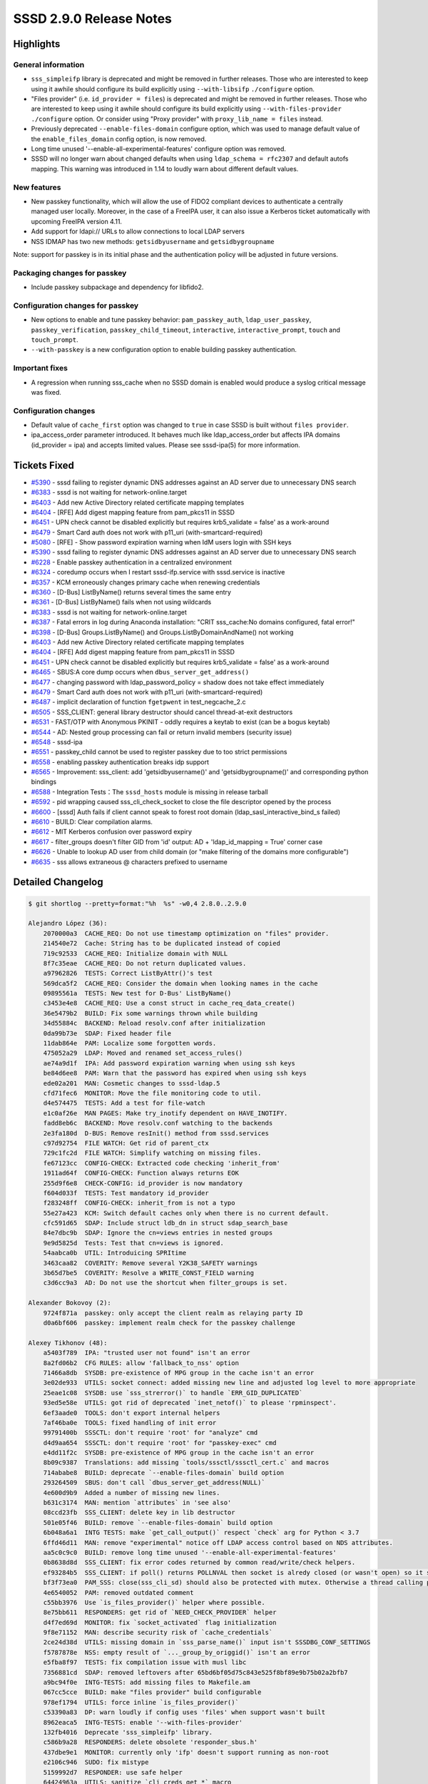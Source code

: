 SSSD 2.9.0 Release Notes
========================

Highlights
----------

General information
~~~~~~~~~~~~~~~~~~~

* ``sss_simpleifp`` library is deprecated and might be removed in further releases. Those who are interested to keep using it awhile should configure its build explicitly using ``--with-libsifp`` ``./configure`` option.
* "Files provider" (i.e. ``id_provider = files``) is deprecated and might be removed in further releases. Those who are interested to keep using it awhile should configure its build explicitly using ``--with-files-provider`` ``./configure`` option. Or consider using "Proxy provider" with ``proxy_lib_name = files`` instead.
* Previously deprecated ``--enable-files-domain`` configure option, which was used to manage default value of the ``enable_files_domain`` config option, is now removed.
* Long time unused '--enable-all-experimental-features' configure option was removed.
* SSSD will no longer warn about changed defaults when using ``ldap_schema = rfc2307`` and default autofs mapping. This warning was introduced in 1.14 to loudly warn about different default values.

New features
~~~~~~~~~~~~

* New passkey functionality, which will allow the use of FIDO2 compliant devices to authenticate a centrally managed user locally. Moreover, in the case of a FreeIPA user, it can also issue a Kerberos ticket automatically with upcoming FreeIPA version 4.11.
* Add support for ldapi:// URLs to allow connections to local LDAP servers
* NSS IDMAP has two new methods: ``getsidbyusername`` and ``getsidbygroupname``

Note: support for passkey is in its initial phase and the authentication policy will be adjusted in future versions.

Packaging changes for passkey
~~~~~~~~~~~~~~~~~~~~~~~~~~~~~

* Include passkey subpackage and dependency for libfido2.

Configuration changes for passkey
~~~~~~~~~~~~~~~~~~~~~~~~~~~~~~~~~

* New options to enable and tune passkey behavior: ``pam_passkey_auth``, ``ldap_user_passkey``, ``passkey_verification``, ``passkey_child_timeout``, ``interactive``, ``interactive_prompt``, ``touch`` and ``touch_prompt``.
* ``--with-passkey`` is a new configuration option to enable building passkey authentication.


Important fixes
~~~~~~~~~~~~~~~

* A regression when running sss_cache when no SSSD domain is enabled would produce a syslog critical message was fixed.

Configuration changes
~~~~~~~~~~~~~~~~~~~~~

* Default value of ``cache_first`` option was changed to ``true`` in case SSSD is built without ``files provider``.
* ipa_access_order parameter introduced. It behaves much like ldap_access_order but affects IPA domains (id_provider = ipa) and accepts limited values. Please see sssd-ipa(5) for more information.

Tickets Fixed
-------------

* `#5390 <https://github.com/SSSD/sssd/issues/5390>`__ - sssd failing to register dynamic DNS addresses against an AD server due to unnecessary DNS search
* `#6383 <https://github.com/SSSD/sssd/issues/6383>`__ - sssd is not waiting for network-online.target
* `#6403 <https://github.com/SSSD/sssd/issues/6403>`__ - Add new Active Directory related certificate mapping templates
* `#6404 <https://github.com/SSSD/sssd/issues/6404>`__ - [RFE] Add digest mapping feature from pam_pkcs11 in SSSD
* `#6451 <https://github.com/SSSD/sssd/issues/6451>`__ - UPN check cannot be disabled explicitly but requires krb5_validate = false' as a work-around
* `#6479 <https://github.com/SSSD/sssd/issues/6479>`__ - Smart Card auth does not work with p11_uri (with-smartcard-required)

* `#5080 <https://github.com/SSSD/sssd/issues/5080>`__ - [RFE] - Show password expiration warning when IdM users login with SSH keys
* `#5390 <https://github.com/SSSD/sssd/issues/5390>`__ - sssd failing to register dynamic DNS addresses against an AD server due to unnecessary DNS search
* `#6228 <https://github.com/SSSD/sssd/issues/6228>`__ - Enable passkey authentication in a centralized environment
* `#6324 <https://github.com/SSSD/sssd/issues/6324>`__ - coredump occurs when I restart sssd-ifp.service with sssd.service is inactive
* `#6357 <https://github.com/SSSD/sssd/issues/6357>`__ - KCM erroneously changes primary cache when renewing credentials
* `#6360 <https://github.com/SSSD/sssd/issues/6360>`__ - [D-Bus] ListByName() returns several times the same entry
* `#6361 <https://github.com/SSSD/sssd/issues/6361>`__ - [D-Bus] ListByName() fails when not using wildcards
* `#6383 <https://github.com/SSSD/sssd/issues/6383>`__ - sssd is not waiting for network-online.target
* `#6387 <https://github.com/SSSD/sssd/issues/6387>`__ - Fatal errors in log during Anaconda installation: "CRIT sss_cache:No domains configured, fatal error!"
* `#6398 <https://github.com/SSSD/sssd/issues/6398>`__ - [D-Bus] Groups.ListByName() and Groups.ListByDomainAndName() not working
* `#6403 <https://github.com/SSSD/sssd/issues/6403>`__ - Add new Active Directory related certificate mapping templates
* `#6404 <https://github.com/SSSD/sssd/issues/6404>`__ - [RFE] Add digest mapping feature from pam_pkcs11 in SSSD
* `#6451 <https://github.com/SSSD/sssd/issues/6451>`__ - UPN check cannot be disabled explicitly but requires krb5_validate = false' as a work-around
* `#6465 <https://github.com/SSSD/sssd/issues/6465>`__ - SBUS:A core dump occurs when ``dbus_server_get_address()``
* `#6477 <https://github.com/SSSD/sssd/issues/6477>`__ - changing password with ldap_password_policy = shadow does not take effect immediately
* `#6479 <https://github.com/SSSD/sssd/issues/6479>`__ - Smart Card auth does not work with p11_uri (with-smartcard-required)
* `#6487 <https://github.com/SSSD/sssd/issues/6487>`__ - implicit declaration of function ``fgetpwent`` in test_negcache_2.c
* `#6505 <https://github.com/SSSD/sssd/issues/6505>`__ - SSS_CLIENT: general library destructor should cancel thread-at-exit destructors
* `#6531 <https://github.com/SSSD/sssd/issues/6531>`__ - FAST/OTP with Anonymous PKINIT - oddly requires a keytab to exist (can be a bogus keytab)
* `#6544 <https://github.com/SSSD/sssd/issues/6544>`__ - AD: Nested group processing can fail or return invalid members (security issue)
* `#6548 <https://github.com/SSSD/sssd/issues/6548>`__ - sssd-ipa
* `#6551 <https://github.com/SSSD/sssd/issues/6551>`__ - passkey_child cannot be used to register passkey due to too strict permissions
* `#6558 <https://github.com/SSSD/sssd/issues/6558>`__ - enabling passkey authentication breaks idp support
* `#6565 <https://github.com/SSSD/sssd/issues/6565>`__ -  Improvement: sss_client: add 'getsidbyusername()' and 'getsidbygroupname()' and corresponding python bindings
* `#6588 <https://github.com/SSSD/sssd/issues/6588>`__ - Integration Tests：The ``sssd_hosts`` module is missing in release tarball
* `#6592 <https://github.com/SSSD/sssd/issues/6592>`__ - pid wrapping caused sss_cli_check_socket to close the file descriptor opened by the process
* `#6600 <https://github.com/SSSD/sssd/issues/6600>`__ - [sssd] Auth fails if client cannot speak to forest root domain (ldap_sasl_interactive_bind_s failed)
* `#6610 <https://github.com/SSSD/sssd/issues/6610>`__ - BUILD: Clear compilation alarms.
* `#6612 <https://github.com/SSSD/sssd/issues/6612>`__ - MIT Kerberos confusion over password expiry
* `#6617 <https://github.com/SSSD/sssd/issues/6617>`__ - filter_groups doesn't filter GID from 'id' output: AD + 'ldap_id_mapping = True' corner case
* `#6626 <https://github.com/SSSD/sssd/issues/6626>`__ - Unable to lookup AD user from child domain (or "make filtering of the domains more configurable")
* `#6635 <https://github.com/SSSD/sssd/issues/6635>`__ - sss allows extraneous @ characters prefixed to username


Detailed Changelog
------------------

.. code-block:: release-notes-shortlog

    $ git shortlog --pretty=format:"%h  %s" -w0,4 2.8.0..2.9.0

    Alejandro López (36):
        2070000a3  CACHE_REQ: Do not use timestamp optimization on "files" provider.
        214540e72  Cache: String has to be duplicated instead of copied
        719c92533  CACHE_REQ: Initialize domain with NULL
        8f7c35eae  CACHE_REQ: Do not return duplicated values.
        a97962826  TESTS: Correct ListByAttr()'s test
        569dca5f2  CACHE_REQ: Consider the domain when looking names in the cache
        09895561a  TESTS: New test for D-Bus' ListByName()
        c3453e4e8  CACHE_REQ: Use a const struct in cache_req_data_create()
        36e5479b2  BUILD: Fix some warnings thrown while building
        34d55884c  BACKEND: Reload resolv.conf after initialization
        0da99b73e  SDAP: Fixed header file
        11dab864e  PAM: Localize some forgotten words.
        475052a29  LDAP: Moved and renamed set_access_rules()
        ae74a9d1f  IPA: Add password expiration warning when using ssh keys
        be84d6ee8  PAM: Warn that the password has expired when using ssh keys
        ede02a201  MAN: Cosmetic changes to sssd-ldap.5
        cfd71fec6  MONITOR: Move the file monitoring code to util.
        d4e574475  TESTS: Add a test for file-watch
        e1c0af26e  MAN PAGES: Make try_inotify dependent on HAVE_INOTIFY.
        fadd8eb6c  BACKEND: Move resolv.conf watching to the backends
        2e3fa180d  D-BUS: Remove resInit() method from sssd.services
        c97d92754  FILE WATCH: Get rid of parent_ctx
        729c1fc2d  FILE WATCH: Simplify watching on missing files.
        fe67123cc  CONFIG-CHECK: Extracted code checking 'inherit_from'
        1911ad64f  CONFIG-CHECK: Function always returns EOK
        255d9f6e8  CHECK-CONFIG: id_provider is now mandatory
        f604d033f  TESTS: Test mandatory id_provider
        f283248ff  CONFIG-CHECK: inherit_from is not a typo
        55e27a423  KCM: Switch default caches only when there is no current default.
        cfc591d65  SDAP: Include struct ldb_dn in struct sdap_search_base
        84e7dbc9b  SDAP: Ignore the cn=views entries in nested groups
        9e9d5825d  Tests: Test that cn=views is ignored.
        54aabca0b  UTIL: Introduicing SPRItime
        3463caa82  COVERITY: Remove several Y2K38_SAFETY warnings
        3b65d7be5  COVERITY: Resolve a WRITE_CONST_FIELD warning
        c3d6cc9a3  AD: Do not use the shortcut when filter_groups is set.

    Alexander Bokovoy (2):
        9724f871a  passkey: only accept the client realm as relaying party ID
        d0a6bf606  passkey: implement realm check for the passkey challenge

    Alexey Tikhonov (48):
        a5403f789  IPA: "trusted user not found" isn't an error
        8a2fd06b2  CFG RULES: allow 'fallback_to_nss' option
        71466a8db  SYSDB: pre-existence of MPG group in the cache isn't an error
        3e02de933  UTILS: socket connect: added missing new line and adjusted log level to more appropriate
        25eae1c08  SYSDB: use `sss_strerror()` to handle `ERR_GID_DUPLICATED`
        93ed5e58e  UTILS: got rid of deprecated `inet_netof()` to please 'rpminspect'.
        6ef3aade0  TOOLS: don't export internal helpers
        7af46ba0e  TOOLS: fixed handling of init error
        99791400b  SSSCTL: don't require 'root' for "analyze" cmd
        d4d9aa654  SSSCTL: don't require 'root' for "passkey-exec" cmd
        e4dd11f2c  SYSDB: pre-existence of MPG group in the cache isn't an error
        8b09c9387  Translations: add missing `tools/sssctl/sssctl_cert.c` and macros
        714ababe8  BUILD: deprecate `--enable-files-domain` build option
        293264509  SBUS: don't call `dbus_server_get_address(NULL)`
        4e600d9b9  Added a number of missing new lines.
        b631c3174  MAN: mention `attributes` in 'see also'
        08ccd23fb  SSS_CLIENT: delete key in lib destructor
        501e05f46  BUILD: remove `--enable-files-domain` build option
        6b048a6a1  INTG TESTS: make `get_call_output()` respect `check` arg for Python < 3.7
        6ffd46d11  MAN: remove "experimental" notice off LDAP access control based on NDS attributes.
        aa5c0c9c0  BUILD: remove long time unused '--enable-all-experimental-features'
        0b8638d8d  SSS_CLIENT: fix error codes returned by common read/write/check helpers.
        ef93284b5  SSS_CLIENT: if poll() returns POLLNVAL then socket is alredy closed (or wasn't open) so it shouldn't be closed again. Otherwise there is a risk to close "foreign" socket opened in another thread.
        bf3f73ea0  PAM_SSS: close(sss_cli_sd) should also be protected with mutex. Otherwise a thread calling pam_end() can close socket mid pam transaction in another thread.
        4e6540052  PAM: removed outdated comment
        c55bb3976  Use `is_files_provider()` helper where possible.
        8e75bb611  RESPONDERS: get rid of `NEED_CHECK_PROVIDER` helper
        d4f7ed69d  MONITOR: fix `socket_activated` flag initialization
        9f8e71152  MAN: describe security risk of `cache_credentials`
        2ce24d38d  UTILS: missing domain in `sss_parse_name()` input isn't SSSDBG_CONF_SETTINGS
        f5787878e  NSS: empty result of `..._group_by_origgid()` isn't an error
        e5fba8f97  TESTS: fix compilation issue with musl libc
        7356881cd  SDAP: removed leftovers after 65bd6bf05d75c843e525f8bf89e9b75b02a2bfb7
        a9bc94f0e  INTG-TESTS: add missing files to Makefile.am
        067cc5cce  BUILD: make "files provider" build configurable
        978ef1794  UTILS: force inline `is_files_provider()`
        c53390a83  DP: warn loudly if config uses 'files' when support wasn't built
        8962eaca5  INTG-TESTS: enable '--with-files-provider'
        132fb4016  Deprecate 'sss_simpleifp' library.
        c586b9a28  RESPONDERS: delete obsolete 'responder_sbus.h'
        437dbe9e1  MONITOR: currently only 'ifp' doesn't support running as non-root
        e2106c946  SUDO: fix mistype
        5159992d7  RESPONDER: use safe helper
        64424963a  UTILS: sanitize `cli_creds_get_*` macro
        ae691f0b4  NSS: change default value of 'cache_first' to 'true'
        ddec8ae2d  SPEC: obsolete libsss_simpleifp
        9bf55bf9a  MONITOR: disable 'user' config option in case --with-sssd-user=root
        8b94af6ef  MONITOR: validate value of 'user' option.

    Cole Robinson (1):
        340691fae  MAN: Fix option typo on sssd-kcm.8

    Dan Lavu (4):
        419b9b8f6  Adding Ported DynDNS Testcases
        7caf2da3c  Fixing dyndns tests
        53c8e8f07  Removing unnecessary restart unnecessary restart
        9aece27dd  Adding ptr zone creation to class setup

    David Härdeman (1):
        96a0e9fbe  LDAP: Handle MIT LDAP KDB password expiry

    Florence Blanc-Renaud (1):
        718afc297  Passkey: flush stdout

    Gioele Barabucci (1):
        47f82a418  Makefile: Install dbus policy in /usr, not /etc

    HelloCarry (1):
        42594c375  fix sysvol_gpt_version may be used uninitialized

    Iker Pedrosa (23):
        7a1976c94  fido2: register key with helper process
        9a2548ea0  fido2: make the build conditional
        f800471e2  sssd.supp: suppress leak errors
        8bdcc0287  passkey: change fido2 to passkey
        f24b6daa9  passkey: replace erroneous description
        28124cfbd  passkey: print PEM formatted public key
        ab6910ae0  passkey: verify assertion
        2b0a8f275  passkey: public key in PEM format
        6b0d175f8  passkey: input PIN via stdin
        336b1facd  ci: fix codeql
        723872f3e  CI: remove flake8 action
        927fa8433  passkey: register discoverable credentials
        62654e254  passkey: user id for discoverable credentials
        bd02f6378  passkey: fix uninitialized variable
        30daa0ccd  spec: update to include passkey
        92d1b4699  passkey: move select authenticator
        bccdc2af2  passkey: obtain assertion data
        f77ec4f50  passkey: verify assertion data
        8218634df  passkey: replace printf by PRINT
        dae5367b6  test: cast to `char *` assert_string_equal() args
        a41810bdf  CI: store CodeQL configuration artifacts
        f97cd4d4f  passkey: don't print User ID
        619ecbbc6  test: add conditional build for passkey functions

    Jakub Vavra (26):
        a21c66625  Tests: Add a test for bz1964121 override homedir to lowercase
        a7759ab30  Tests: Add the missing admisc pytest marker.
        bce2b0c80  Tests: Wait a bit before collection log in test_0015_ad_parameters_ad_hostname_machine.
        d7e7efe93  Tests: Fix E126 in test_adparameters_ported.py
        14748ff98  Tests: Update fixture using adcli to handle password from stdin.
        fc3fad982  Tests: Fix automount OU removal from AD.
        153b1c913  Tests: Add mark tier1_4 so pytest is not throwing warnings.
        c4ea28511  Tests: Move some less important scenarios from tier 1 to tier 2.
        067c550cf  Tests: Test for bz2144491 UPN mismatch
        708a924a1  Tests: Changes to the version handling and fixture create_testdir.
        32a8b9538  Tests: Optimize winhost properties
        fc4f0399b  Tests: Fix incorrect distro parsing in qe_class on Fedora.
        97e040f98  Tests: Set cryptopolicy for master for AD fips tests.
        9145544fd  Tests: Add a remedy for a missing multihost_dir.
        1c55f0d4c  Tests: Refactor join ad.
        80d28babb  Tests: Make sure that session_multihost.ad is always available.
        f46fe473c  Tests: Skip test_0002_ad_parameters_junk_domain on multiarch
        9e061fc06  Tests: Remove keytab on realm leave.
        bc5de6868  Tests: Add a timeout to realm join for AD, modify realm leave.
        255c01a1c  Tests: Fix error in cifs tests.
        325fc8e13  Tests: Improve stability of tests in TestADParamsPorted, remove un-needed backups.
        30e0b472a  Tests: Add tests for BZ1765354
        9329c09dc  Tests: Fix pytest markers to remove warnings.
        04cc2f73c  Tests: Install libsss_simpleifp conditionally based on release.
        d735fb1e4  Tests: Ignore chattr result on resolv.conf
        ed2510d91  Tests: Add test for bz1913839 gid of filtered group gid still present in id

    Justin Stephenson (32):
        5b27a353a  Fido2 child: Add missing options
        ab89455be  CI: Build srpm fix for illegal version tag '-'
        6d87af5ef  SSSCTL: Add passkey exec command
        ee0d73a2c  SSSCTL: Use wrapper function for analyze
        4c678cbb4  Analyzer: Optimize list verbose output
        bfa8d50c4  Analyzer: Ensure parsed id contains digit
        2f99cd31b  SSSCTL: Add debug option to help message
        4a6eb258c  CI: Update core github actions
        4138b0a73  MAN: ldap_group_name enhancement with nested groups
        fb5a300b4  passkey: Add configuration options
        fbbe9ba3f  authtok: Add Passkey type
        57152761b  Add new option ldap_user_passkey
        3f24aa71f  Extend IPA config search
        ec6774930  Add DNS Domain name to struct sss_domain_info
        ea9bcab65  IPA Retrieve passkey configuration
        b92ff263c  PAM: Call the passkey helper binary
        7f8fe3994  Support Passkey prompting config
        64f98463a  Tests: Passkey (Pre)auth
        938676a37  Tests: Passkey prompting config
        64aa2672e  PAM: Add destructor for passkey pin
        5a22aefbc  PAM: Covscan NULL check for cache req result domain
        50a3a1911  Passkey: Use correct User verification comparison
        745379bc4  SSSCTL: Switch passkey-exec to passkey-register
        cdfe2c515  Authtok: Support SSS_AUTHTOK_TYPE_PASSKEY{_REPLY}
        5de070f94  pam_sss: Add passkey kerberos preauth support
        7c34742c4  krb5_child: Add passkey kerberos preauth support
        c76ba343b  PAM: Passkey kerberos preauth support
        9869e4875  krb5_child: Increase child buffer and chunk size
        88f4d3cf7  Passkey: Add util function to prefix passkey data
        1032ca21d  MAN: Clarify user_verification will be overwritten
        bb21171b7  Passkey: Changes to debug_libfido2 option
        5744bad7d  Tests: Amend PAM Preauth tests

    Luke Dickinson (1):
        d48669405  Remove the need for a keytab when using fast with anonymous pkinit

    MCJ Vasseur (1):
        02bdef7d7  Fix typo (pasword -> password)

    Madhuri Upadhye (3):
        81eb0606d  Tests: Minor fixes for alltests
        576a1c19a  Tests: Automation of bug, bz2100789, which test id_provider parameter from domain section
        c200fc019  Test: Test nested group in view based search

    Pavel Březina (35):
        6a2de710b  Update version in version.m4 to track the next release
        b38fdc818  confdb: avoid syslog message when no domains are enabled
        4da861368  monitor: read all enabled domains in add_implicit_services
        64c22dd1c  sss_cache: use ERR_NO_DOMAIN_ENABLED instead of ENOENT
        df55b1f16  confdb: chande debug level when no domain are found in confdb_get_domains
        103a48887  autofs: do not yield warning on default configuratoin
        62458d490  ci: enable ci for sssd-2-8 branch
        c526acbae  ci: switch to actions/checkout@v3
        770bf7bf3  ci: use GITHUB_OUTPUT instead of set-output
        b2d193b93  ci: switch to actions/upload-artifact@v3
        a22af6f00  pot: update translations
        f5c0e7b39  ci: make /dev/shm writable
        ae614c17b  ci: install correct python development package
        c6053c431  pot: update pot files
        f43d8c9a0  ci: increase timeout for covscan
        7e8b97c14  ldap: update shadow last change in sysdb as well
        c0b394ab2  sudo: skip smart refresh if it happens inside full refresh
        59d2f945e  fix missing new line in sss_iface.c and docstrings.rst
        f44e58642  tests: fix all flake8 issues
        bd803bf6b  nssidmap: add getsidbyusername and getsidbygroupname
        712377ea5  tests: add system tests using pytest-mh framework
        ce81f017f  tests: include requirements.txt in system tests documentation requirements
        df7a5c33a  tests: build systen tests documentation in readthedocs
        62cb54dc2  tests: make pytest-ldap aware of TLS options
        ad68d71c3  passkey: add Kerberos plugins
        2a16c2563  idp: switch to common API for radius-style plugin
        a5efc5e63  tests: fix type errors due to type enhancements in jc
        3d0fcca3c  tests: avoid list() and dict() as default parameter value
        a825b28b1  passkey: fix copyrights and comments in krb plugin
        e794bfdea  ci: prepend pr copr build with high version number
        c3a0b5f07  tests: split system test framework into standalone repository
        559f29ffb  tests: load fixtures from sssd-test-framework
        52c3d6c2d  tests: create data directory in system tests
        e91b5d4ad  man: put sssd_user_name.include to builddir
        6c184c476  pot: update pot files

    Sargun Narula (6):
        2bd0c249b  Tests: Ported Bash-krb-access-provider to pytest
        61f1b8937  Tests: Ported Bash-krb-fast-principal to pytest
        61d6030b1  Added entry for krb_access_provider in readme.rst
        9fd8da284  Fixed domainname value in krb_ldap_connection
        821455c7c  Tests: Ported cache_performance testing cases to pytest
        6d659e29e  Fixed docstring minor changes

    SargunNarula (1):
        34f1c222c  Reused sssdTools Instance

    Shridhar Gadekar (14):
        a05719fab  Tests: Porting the AD-Access-control test-suite to pytest
        92347d98f  Tests: GSSAPI ssh login failing due to a missing directive
        955192b12  Tests: gssapi ssh login minor fix
        607723063  Tests: Use negative cache better for lookup by SIDs
        664a436e9  Test: gssapi test fix
        24a536638  Tests: port bash idmap testcase to pytest
        ddd85f95d  Tests: change tier of dyndns tests
        2fa80dbd2  Dropping idmap
        42842c16a  TESTS: bz2110091 sssd starting offline after reboot
        8cda19e28  Tests: bz2128840 automation
        4e9c2fdbe  TESTS: clean up group delete fix
        d249154c0  Test: porting of failing rfc2307bis testcase
        a75557b73  Test: porting bash range_retrieval to pytest
        265f6e028  Tests: sss allows extraneous @ characters prefixed to username

    Steeve Goveas (1):
        790e7a779  Tests: Cannot SSH with AD user to ipa-client with invalid keytab

    Sumit Bose (23):
        91789449b  PAC: allow to disable UPN check
        b3d7a4f6d  ipa: do not add guessed principal to the cache
        51b11db8b  pac: relax default check
        3f8bc8720  certmap: add support for serial number
        10d977a36  certamp: add support for subject key id
        9e1b711b2  certmap: add support for SID extension
        f293507d9  certmap: fix for SAN URI
        c4085c9a7  certmap: add bin_to_hex() helper function
        11483f1ec  sssctl: add cert-eval-rule sub-command
        3676a4fba  certmap: add get_digest_list() and get_hash()
        0a9061073  certmap: dump new attributes in sss_cert_dump_content()
        1303c6241  certmap: add LDAPU1 mapping rules
        4ac53fb5e  certmap: add tests for new attributes and LDAPU1 rules
        882f560e6  certmap: add LDAPU1 rules to man page
        b0bdf712e  certmap: Add documentation for some internal functions
        aac303e84  p11: fix size of argument array
        7fb89ab01  passkey: do not copy more than received
        6ba0187e1  certmap: fix to handle ediPartyName
        ced32c44e  certmap: Handle type change of x400Address
        ebc1e460e  krb5: add joined/parent domain to [domain_realm]
        def571ba4  krb5: make sure realm is known when writing domain_realms
        9358a74d3  ad: skip filtering if ad_enabled_domains is set
        1bf475140  tests: fix typo in ldapi test

    Timotej Lazar (1):
        e623fac7e  tests: use echo instead of /bin/echo in Makefile

    Tomas Halman (4):
        2fda8e7b7  RESOLV: Configuration option for DNS search
        087845363  cfg_rules.ini update
        526aea3e8  util: Improve re_expression defaults
        b78b508b1  responder: regexp cleanup

    Weblate (4):
        ba5439c0f  po: update translations
        80690213f  po: update translations
        7c5dd8783  po: update translations
        ede8c1392  po: update translations

    aborah (15):
        76c7fa463  Tests: make corresponding tests capture SSSD logs
        a5176f4d9  Tests: SSSD: `sssctl analyze` command shouldn't require 'root' privileged
        5021d2394  Tests: Fix minor error in root privilage test
        7a68ed1f6  Tests: Fix ipa tests wrong ipa_client_ip
        13d420ca7  Tests: Fix test test_0017_filesldap
        3dfc82a05  Tests: Fix subidranges test
        66687d8c2  Tests: Port bz785908 and bz785898
        173d0867f  Tests: Port Thread issue can cause the application to not get any identity information bz847043
        97c671e4a  Tests: Port automount bash tests to pytest
        cc0545b4e  Tests: Port Bash Password Policy to pytest
        c6db359fa  Tests: Fix restore work for ipa test
        b3c681a7b  Tests: Port bash inmemory_cache test suit to pytest
        9c17615a7  Tests: don't fail if chattr file doesn't exist
        08711256a  Tests: Add missing package
        eb4941541  Tests: Add support for ldapi:// URLs

    aborah-sudo (6):
        6c0ae779f  Tests: port proxy_provider/rfc2307
        dab19a4d6  Tests: Removing tests from gating pipe line
        7c907a7c9  Tests: Removing tests from gating pipe line
        285f17031  Tests: fix test_bz1368467
        ad0a8c6a3  Tests: fix test_sssctl_local.py::Testsssctl::test_0002_bz1599207
        4a658e6cc  Tests: port proxy_provider/rfc2307bis

    answer9030 (2):
        0e25f0d19  Fixed pid wrapping in sss_cli_check_socket
        5c363bfbf  Fixed the problem of calling getpid() and lstat() twice in sss_cli_check_socket()

    bluikko (1):
        5c83deb5d  src/util/domain_info_utils.c: fix typo

    minfrin (6):
        9f2d8d691  Add support for ldapi:// URLs.
        f22134181  Align sockaddr_storage to sockaddr for updated API.
        91b701232  Ensure we touch sockaddr_len in the success case only.
        4ccd5b9ac  Do not set SO_KEEPALIVE on AF_UNIX.
        2d54cf5eb  Rename sdap_get_server_ip_str() to sdap_get_server_peer_str()
        e004595ae  Don't force TLS on if we're a unix domain socket.
